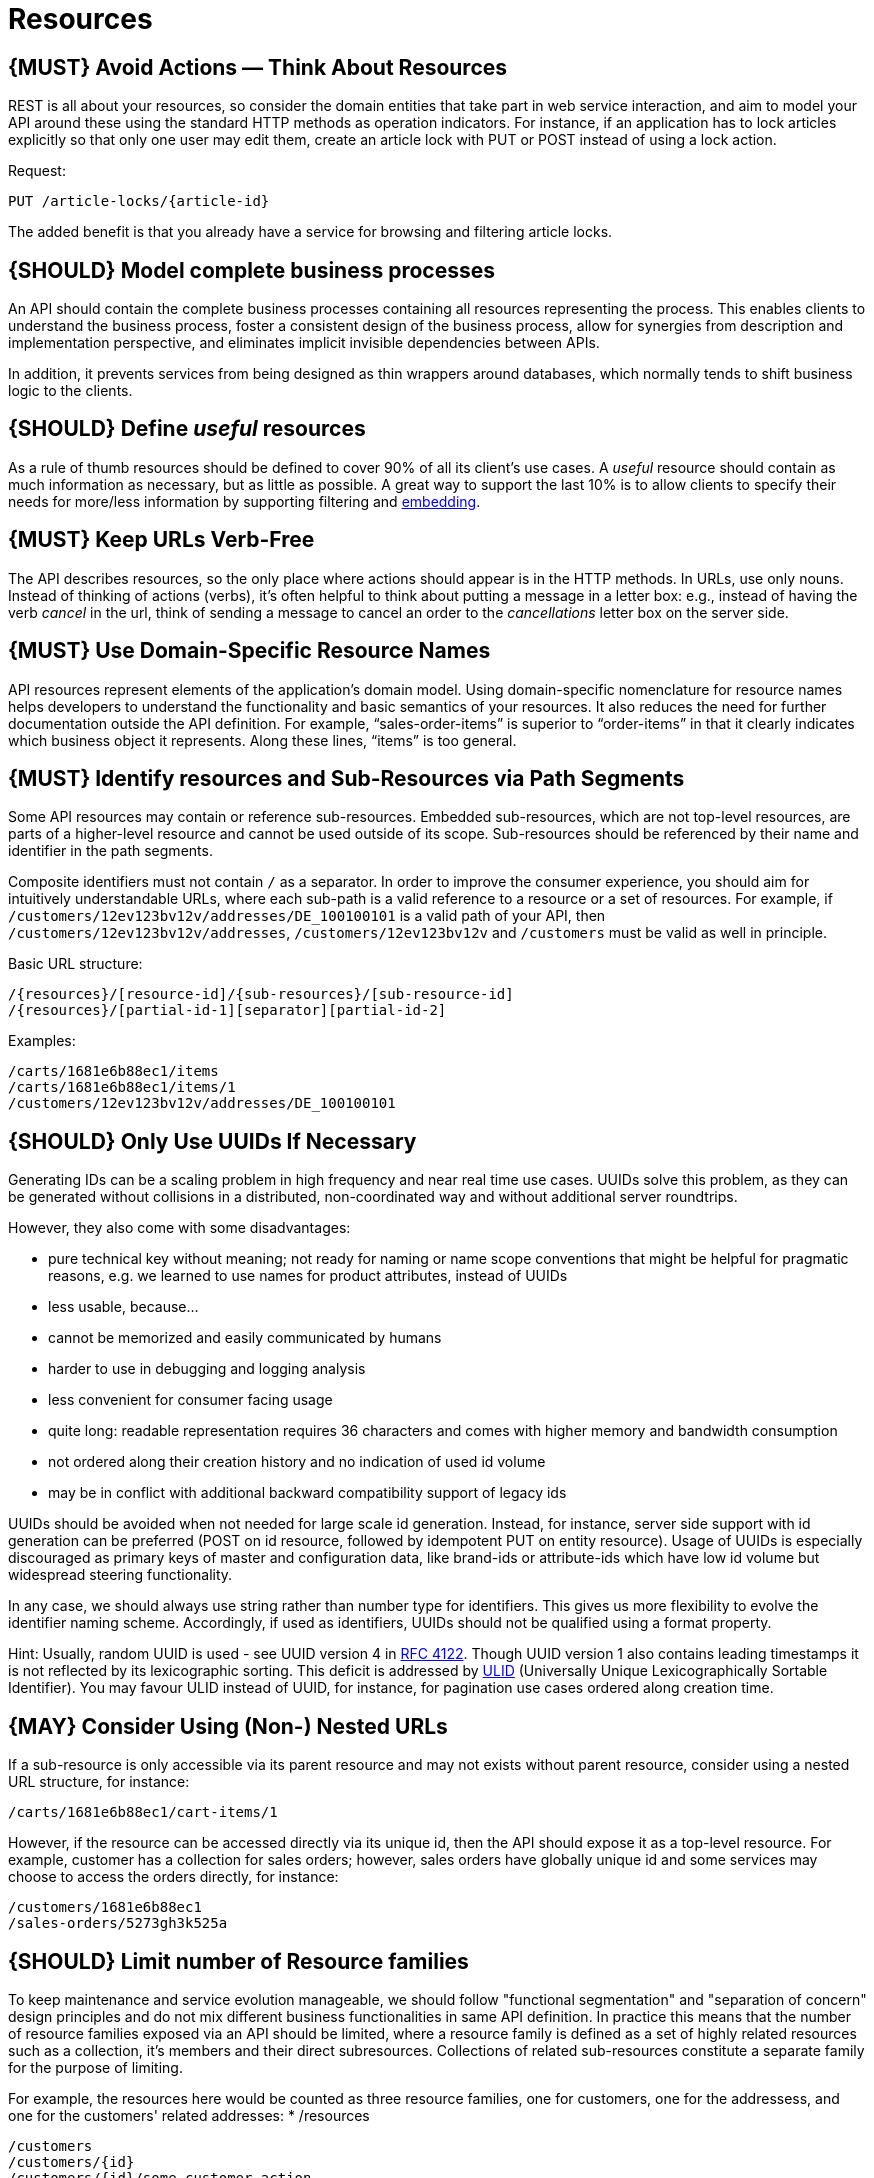 [[resources]]
= Resources

[#138]
== {MUST} Avoid Actions — Think About Resources

REST is all about your resources, so consider the domain entities that
take part in web service interaction, and aim to model your API around
these using the standard HTTP methods as operation indicators. For
instance, if an application has to lock articles explicitly so that only
one user may edit them, create an article lock with PUT or POST instead
of using a lock action.

Request:

[source,http]
----
PUT /article-locks/{article-id}
----

The added benefit is that you already have a service for browsing and
filtering article locks.

[#139]
== {SHOULD} Model complete business processes

An API should contain the complete business processes containing all
resources representing the process. This enables clients to understand
the business process, foster a consistent design of the business
process, allow for synergies from description and implementation
perspective, and eliminates implicit invisible dependencies between
APIs.

In addition, it prevents services from being designed as thin wrappers
around databases, which normally tends to shift business logic to the
clients.

[#140]
== {SHOULD} Define _useful_ resources

As a rule of thumb resources should be defined to cover 90% of all its
client's use cases. A _useful_ resource should contain as much
information as necessary, but as little as possible. A great way to
support the last 10% is to allow clients to specify their needs for
more/less information by supporting filtering and <<157,embedding>>.

[#141]
== {MUST} Keep URLs Verb-Free

The API describes resources, so the only place where actions should
appear is in the HTTP methods. In URLs, use only nouns. Instead of
thinking of actions (verbs), it's often helpful to think about putting a
message in a letter box: e.g., instead of having the verb _cancel_ in
the url, think of sending a message to cancel an order to the
_cancellations_ letter box on the server side.

[#142]
== {MUST} Use Domain-Specific Resource Names

API resources represent elements of the application’s domain model.
Using domain-specific nomenclature for resource names helps developers
to understand the functionality and basic semantics of your resources.
It also reduces the need for further documentation outside the API
definition. For example, “sales-order-items” is superior to
“order-items” in that it clearly indicates which business object it
represents. Along these lines, “items” is too general.

[#143]
== {MUST} Identify resources and Sub-Resources via Path Segments

Some API resources may contain or reference sub-resources. Embedded
sub-resources, which are not top-level resources, are parts of a
higher-level resource and cannot be used outside of its scope.
Sub-resources should be referenced by their name and identifier in the
path segments.

Composite identifiers must not contain `/` as a separator. In order to
improve the consumer experience, you should aim for intuitively
understandable URLs, where each sub-path is a valid reference to a
resource or a set of resources. For example, if
`/customers/12ev123bv12v/addresses/DE_100100101` is a valid path of your
API, then `/customers/12ev123bv12v/addresses`, `/customers/12ev123bv12v`
and `/customers` must be valid as well in principle.

Basic URL structure:

[source,http]
----
/{resources}/[resource-id]/{sub-resources}/[sub-resource-id]
/{resources}/[partial-id-1][separator][partial-id-2]
----

Examples:

[source,http]
----
/carts/1681e6b88ec1/items
/carts/1681e6b88ec1/items/1
/customers/12ev123bv12v/addresses/DE_100100101
----

[#144]
== {SHOULD} Only Use UUIDs If Necessary

Generating IDs can be a scaling problem in high frequency and near real
time use cases. UUIDs solve this problem, as they can be generated
without collisions in a distributed, non-coordinated way and without
additional server roundtrips.

However, they also come with some disadvantages:

* pure technical key without meaning; not ready for naming or name scope
conventions that might be helpful for pragmatic reasons, e.g. we learned
to use names for product attributes, instead of UUIDs
* less usable, because...
* cannot be memorized and easily communicated by humans
* harder to use in debugging and logging analysis
* less convenient for consumer facing usage
* quite long: readable representation requires 36 characters and comes
with higher memory and bandwidth consumption
* not ordered along their creation history and no indication of used id
volume
* may be in conflict with additional backward compatibility support of
legacy ids

UUIDs should be avoided when not needed for large scale id generation.
Instead, for instance, server side support with id generation can be
preferred (POST on id resource, followed by idempotent PUT on entity
resource). Usage of UUIDs is especially discouraged as primary keys of
master and configuration data, like brand-ids or attribute-ids which
have low id volume but widespread steering functionality.

In any case, we should always use string rather than number type for
identifiers. This gives us more flexibility to evolve the identifier
naming scheme. Accordingly, if used as identifiers, UUIDs should not be
qualified using a format property.

Hint: Usually, random UUID is used - see UUID version 4 in
https://tools.ietf.org/html/rfc4122[RFC 4122]. Though UUID version 1
also contains leading timestamps it is not reflected by its
lexicographic sorting. This deficit is addressed by
https://github.com/alizain/ulid[ULID] (Universally Unique
Lexicographically Sortable Identifier). You may favour ULID instead of
UUID, for instance, for pagination use cases ordered along creation
time.

[#145]
== {MAY} Consider Using (Non-) Nested URLs

If a sub-resource is only accessible via its parent resource and may not
exists without parent resource, consider using a nested URL structure,
for instance:

[source,http]
----
/carts/1681e6b88ec1/cart-items/1
----

However, if the resource can be accessed directly via its unique id,
then the API should expose it as a top-level resource. For example,
customer has a collection for sales orders; however, sales orders have
globally unique id and some services may choose to access the orders
directly, for instance:

[source,http]
----
/customers/1681e6b88ec1
/sales-orders/5273gh3k525a
----

[#146]
== {SHOULD} Limit number of Resource families

To keep maintenance and service evolution manageable, we should follow
"functional segmentation" and "separation of concern" design principles
and do not mix different business functionalities in same API
definition. In practice this means that the number of resource families
exposed via an API should be limited, where a resource family is defined
as a set of highly related resources such as a collection, it's members
and their direct subresources. Collections of related sub-resources 
constitute a separate family for the purpose of limiting.

For example, the resources here would be counted as three resource
families, one for customers, one for the addressess, and one for the
customers' related addresses:
* /resources

[source,http]
----
/customers
/customers/{id}
/customers/{id}/some-customer-action
/customers/{id}/addresses
/customers/{id}/addresses/{addr}
/addresses
/addresses/{addr}
----

Given this definition, our experience is well defined APIs involve no 
more than 4 to 8 resource families. There may be exceptions with more
complex business domains that require more resources, but you should
first check if you can split them into separate subdomains with distinct
APIs.

Nevertheless one API should hold all necessary resources to model
complete business processes helping clients to understand these flows.

[#147]
== {SHOULD} Limit number of Sub-Resource Levels

There are main resources (with root url paths) and sub-resources (or
“nested” resources with non-root urls paths). Use sub-resources if their
life cycle is (loosely) coupled to the main resource, i.e. the main
resource works as collection resource of the subresource entities. You
should use <= 3 sub-resource (nesting) levels -- more levels increase
API complexity and url path length. (Remember, some popular web browsers
do not support URLs of more than 2000 characters)
